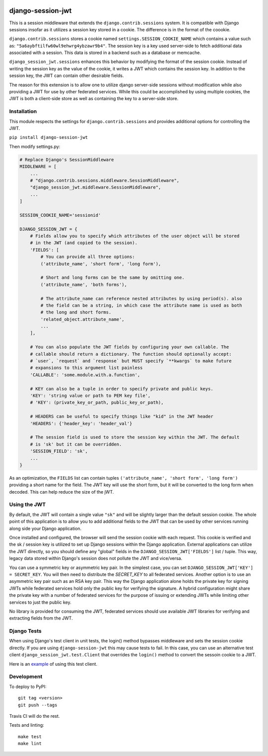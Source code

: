 .. image:: https://coveralls.io/repos/github/smartfile/django-session-jwt/badge.svg?branch=master
    :target: https://coveralls.io/github/smartfile/django-session-jwt?branch=master

.. image:: https://github.com/smartfile/django-session-jwt/actions/workflows/ci.yml/badge.svg
    :target: https://github.com/smartfile/django-session-jwt/actions

.. image:: https://badge.fury.io/py/django-session-jwt.svg
    :target: https://badge.fury.io/py/django-session-jwt

django-session-jwt
==================

This is a session middleware that extends the ``django.contrib.sessions`` system. It is compatible with Django sessions insofar as it utilizes a session key stored in a cookie. The difference is in the format of the coookie.

``django.contrib.sessions`` stores a cookie named ``settings.SESSION_COOKIE_NAME`` which contains a value such as: ``"5a6aybftilfw60wl9ehwrg4ybzawr9b4"``. The session key is a key used server-side to fetch additional data associated with a session. This data is stored in a backend such as a database or memcache.

``django_session_jwt.sessions`` enhances this behavior by modifying the format of the session cookie. Instead of writing the session key as the value of the cookie, it writes a JWT which contains the session key. In addition to the session key, the JWT can contain other desirable fields.

The reason for this extension is to allow one to utilize django server-side sessions without modification while also providing a JWT for use by other federated services. While this could be accomplished by using multiple cookies, the JWT is both a client-side store as well as containing the key to a server-side store.

Installation
------------

This module respects the settings for ``django.contrib.sessions`` and provides additional options for controlling the JWT.

``pip install django-session-jwt``

Then modify settings.py:

.. code-block:: python

    # Replace Django's SessionMiddleware
    MIDDLEWARE = [
        ...
        # "django.contrib.sessions.middleware.SessionMiddleware",
        "django_session_jwt.middleware.SessionMiddleware",
        ...
    ]

    SESSION_COOKIE_NAME='sessionid'

    DJANGO_SESSION_JWT = {
        # Fields allow you to specify which attributes of the user object will be stored
        # in the JWT (and copied to the session).
        'FIELDS': [
            # You can provide all three options:
            ('attribute_name', 'short form', 'long form'),

            # Short and long forms can be the same by omitting one.
            ('attribute_name', 'both forms'),

            # The attribute_name can reference nested attributes by using period(s). also
            # the field can be a string, in which case the attribute name is used as both
            # the long and short forms.
            'related_object.attribute_name',
            ...
        ],

        # You can also populate the JWT fields by configuring your own callable. The
        # callable should return a dictionary. The function should optionally accept:
        # `user`, `request` and `response` but MUST specify `**kwargs` to make future
        # expansions to this argument list painless
        'CALLABLE': 'some.module.with.a.function',

        # KEY can also be a tuple in order to specify private and public keys.
        'KEY': 'string value or path to PEM key file',
        # 'KEY': (private_key_or_path, public_key_or_path),

        # HEADERS can be useful to specify things like "kid" in the JWT header
        'HEADERS': {'header_key': 'header_val'}

        # The session field is used to store the session key within the JWT. The default
        # is 'sk' but it can be overridden.
        'SESSION_FIELD': 'sk',
        ...
    }

As an optimization, the ``FIELDS`` list can contain tuples ``('attribute_name', 'short form', 'long form')`` providing a short name for the field. The JWT key will use the short form, but it will be converted to the long form when decoded. This can help reduce the size of the jWT.

Using the JWT
-------------

By default, the JWT will contain a single value ``"sk"`` and will be slightly larger than the default session cookie. The whole point of this application is to allow you to add additional fields to the JWT that can be used by other services running along side your Django application.

Once installed and configured, the browser will send the session cookie with each request. This cookie is verified and the sk / session key is utilized to set up Django sessions within the Django application. External applications can utilize the JWT directly, so you should define any "global" fields in the ``DJANGO_SESSION_JWT['FIELDS']`` list / tuple. This way, legacy data stored within Django's session does not pollute the JWT and vice/versa.

You can use a symmetric key or asymmetric key pair. In the simplest case, you can set ``DJANGO_SESSION_JWT['KEY'] = SECRET_KEY``. You will then need to distribute the `SECRET_KEY` to all federated services. Another option is to use an asymmetric key pair such as an RSA key pair. This way the Django application alone holds the private key for signing JWTs while federated services hold only the public key for verifying the signature. A hybrid configuration might share the private key with a number of federated services for the purpose of issuing or extending JWTs while limiting other services to just the public key.

No library is provided for consuming the JWT, federated services should use available JWT libraries for verifying and extracting fields from the JWT.

Django Tests
------------

When using Django's test client in unit tests, the login() method bypasses middleware and sets the session cookie directly. If you are using ``django-session-jwt`` this may cause tests to fail. In this case, you can use an alternative test client ``django_session_jwt.test.Client`` that overrides the ``login()`` method to convert the sessoin cookie to a JWT.

Here is an `example <django_session_jwt/tests.py#L85>`_ of using this test client.

Development
-----------

To deploy to PyPI:

::

    git tag <version>
    git push --tags

Travis CI will do the rest.

Tests and linting:

::

    make test
    make lint
